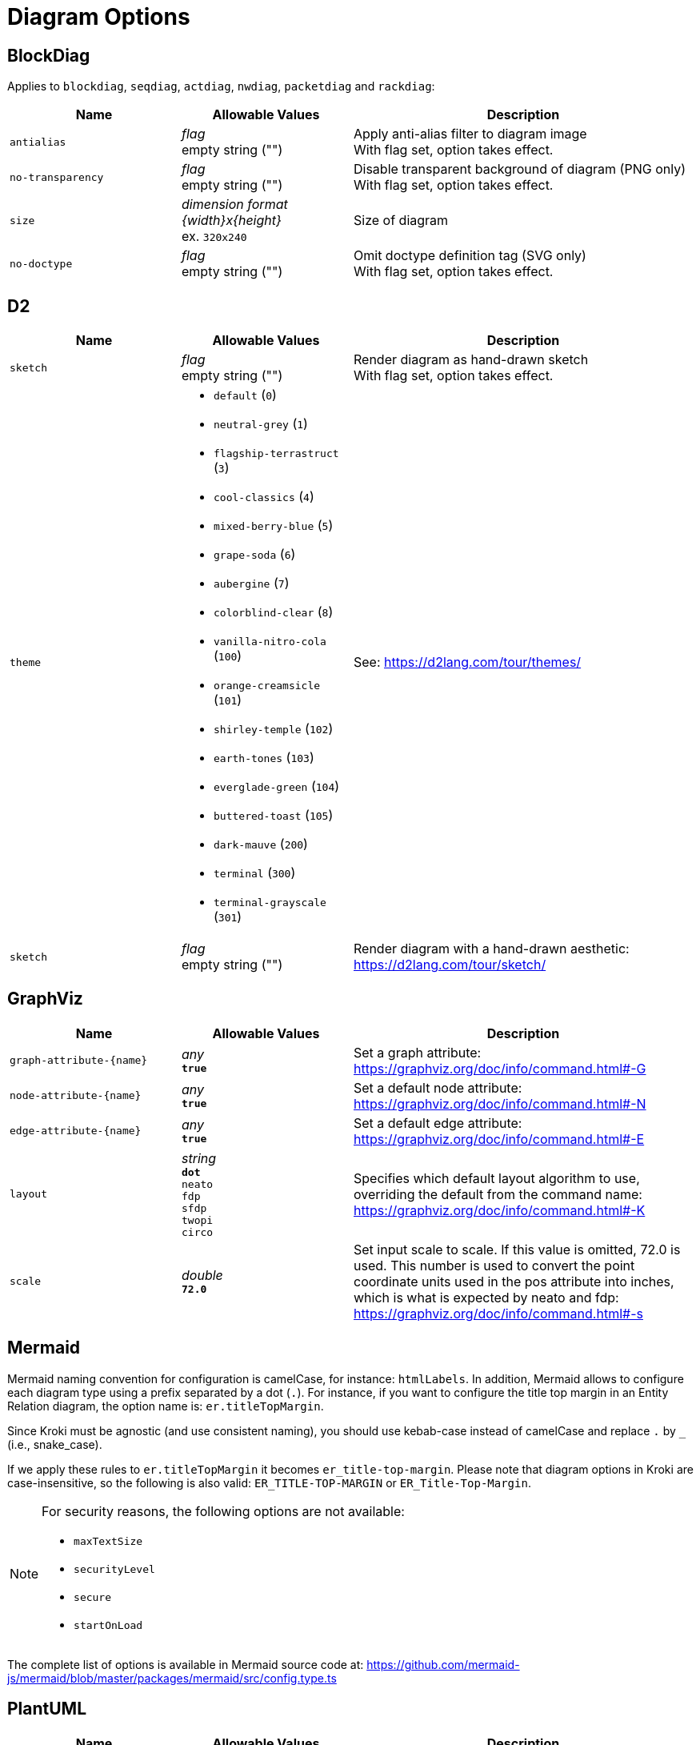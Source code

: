 = Diagram Options

== BlockDiag

Applies to `blockdiag`, `seqdiag`, `actdiag`, `nwdiag`, `packetdiag` and `rackdiag`:

[cols="1m,1a,2a",opts="header"]
|===
|Name
|Allowable Values
|Description

|antialias
|_flag_ +
empty string ("")
|Apply anti-alias filter to diagram image +
With flag set, option takes effect.

|no-transparency
|_flag_ +
empty string ("")
|Disable transparent background of diagram (PNG only) +
With flag set, option takes effect.

|size
|_dimension format \{width}x\{height}_ +
ex. `320x240`
|Size of diagram

|no-doctype
|_flag_ +
empty string ("")
|Omit doctype definition tag (SVG only) +
With flag set, option takes effect.
|===

== D2

[cols="1m,1a,2a",opts="header"]
|===
|Name
|Allowable Values
|Description

|sketch
|_flag_ +
empty string ("")
|Render diagram as hand-drawn sketch +
With flag set, option takes effect.

|theme
|
* `default` (`0`)
* `neutral-grey` (`1`)
* `flagship-terrastruct` (`3`)
* `cool-classics` (`4`)
* `mixed-berry-blue` (`5`)
* `grape-soda` (`6`)
* `aubergine` (`7`)
* `colorblind-clear` (`8`)
* `vanilla-nitro-cola` (`100`)
* `orange-creamsicle` (`101`)
* `shirley-temple` (`102`)
* `earth-tones` (`103`)
* `everglade-green` (`104`)
* `buttered-toast` (`105`)
* `dark-mauve` (`200`)
* `terminal` (`300`)
* `terminal-grayscale` (`301`)

|See: https://d2lang.com/tour/themes/

|sketch
|_flag_ +
empty string ("")
|Render diagram with a hand-drawn aesthetic: https://d2lang.com/tour/sketch/
|===

== GraphViz

[cols="1m,1a,2a",opts="header"]
|===
|Name
|Allowable Values
|Description

|graph-attribute-+{name}+
|_any_ +
*`true`*
|Set a graph attribute: https://graphviz.org/doc/info/command.html#-G

|node-attribute-+{name}+
|_any_ +
*`true`*
|Set a default node attribute: https://graphviz.org/doc/info/command.html#-N

|edge-attribute-+{name}+
|_any_ +
*`true`*
|Set a default edge attribute: https://graphviz.org/doc/info/command.html#-E

|layout
|_string_ +
*`dot`* +
`neato` +
`fdp` +
`sfdp` +
`twopi` +
`circo`
|Specifies which default layout algorithm to use, overriding the default from the command name: https://graphviz.org/doc/info/command.html#-K

|scale
|_double_ +
*`72.0`*
|Set input scale to scale.
If this value is omitted, 72.0 is used.
This number is used to convert the point coordinate units used in the pos attribute into inches, which is what is expected by neato and fdp: https://graphviz.org/doc/info/command.html#-s
|===

== Mermaid

Mermaid naming convention for configuration is camelCase, for instance: `htmlLabels`.
In addition, Mermaid allows to configure each diagram type using a prefix separated by a dot (`.`).
For instance, if you want to configure the title top margin in an Entity Relation diagram, the option name is: `er.titleTopMargin`.

Since Kroki must be agnostic (and use consistent naming), you should use kebab-case instead of camelCase and replace `.` by `_` (i.e., snake_case).

If we apply these rules to  `er.titleTopMargin` it becomes `er_title-top-margin`.
Please note that diagram options in Kroki are case-insensitive, so the following is also valid: `ER_TITLE-TOP-MARGIN` or `ER_Title-Top-Margin`.

[NOTE]
====
For security reasons, the following options are not available:

- `maxTextSize`
- `securityLevel`
- `secure`
- `startOnLoad`
====

The complete list of options is available in Mermaid source code at: https://github.com/mermaid-js/mermaid/blob/master/packages/mermaid/src/config.type.ts

== PlantUML

[cols="1m,1a,2a",opts="header"]
|===
|Name
|Allowable Values
|Description

|theme
|_string_

- `amiga`
- `black-knight`
- `bluegray`
- `blueprint`
- `cerulean-outline`
- `cerulean`
- `crt-amber`
- `crt-green`
- `cyborg-outline`
- `cyborg`
- `hacker`
- `hacker-hold`
- `lightgray`
- `materia-outline`
- `materia`
- `metal`
- `mimeograph`
- `minty`
- `plain`
- `resume-light`
- `sandstone`
- `silver`
- `sketchy-outline`
- `sketchy`
- `spacelab`
- `superhero-outline`
- `superhero`
- `united`

|Use a specific theme (it will prepend the `!theme` directive in your diagram)

|===

== Structurizr

[cols="1m,1a,2a",opts="header"]
|===
|Name
|Allowable Values
|Description

|view-key
|_string_
|Key of the view (if the workspace contains more than one view)

|===

== Svgbob

[cols="1m,1a,2a",opts="header"]
|===
|Name
|Allowable Values
|Description

|background
|_any_ +
*`white`*
|Backdrop background will be filled with this color

|font-family
|_any_ +
*`arial`*
|Text will be rendered with this font

|font-size
|_integer_ +
*`14`*
|Text will be rendered with this font size

|fill-color
|_any_ +
*`black`*
|Solid shapes will be filled with this color

|scale
|_any_ +
*`1`*
|Scale the entire svg (dimensions, font size, stroke width) by this factor

|stroke-width
|_any_ +
*`2`* 
|Stroke width for all lines

|===

